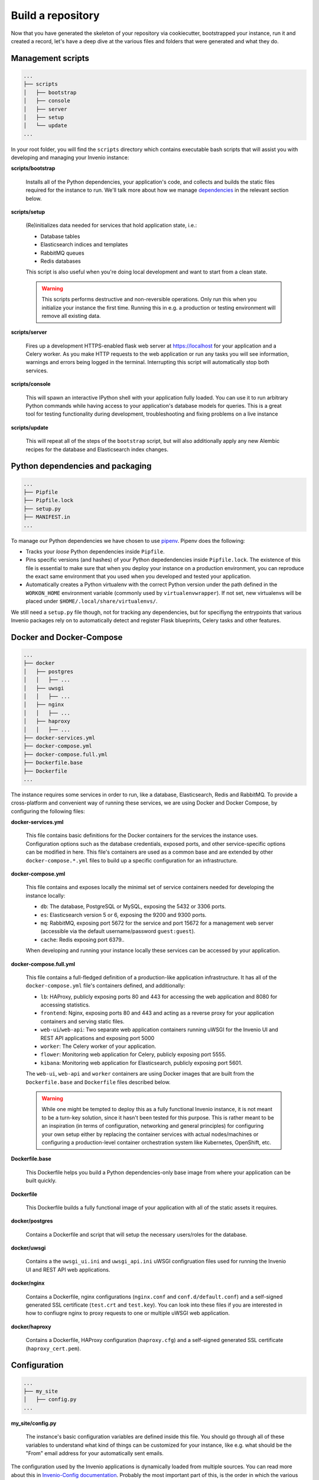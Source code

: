 ..
    This file is part of Invenio.
    Copyright (C) 2018 CERN.

    Invenio is free software; you can redistribute it and/or modify it
    under the terms of the MIT License; see LICENSE file for more details.

Build a repository
==================

Now that you have generated the skeleton of your repository via cookiecutter,
bootstrapped your instance, run it and created a record, let's have a deep dive
at the various files and folders that were generated and what they do.

Management scripts
------------------

.. code-block:: shell

    ...
    ├── scripts
    │   ├── bootstrap
    │   ├── console
    │   ├── server
    │   ├── setup
    │   └── update
    ...

In your root folder, you will find the ``scripts`` directory which contains
executable bash scripts that will assist you with developing and managing your
Invenio instance:

**scripts/bootstrap**

  Installs all of the Python dependencies, your application's code, and
  collects and builds the static files required for the instance to run. We'll
  talk more about how we manage `dependencies`_ in the relevant section below.

**scripts/setup**

  (Re)initializes data needed for services that hold application state, i.e.:

  - Database tables
  - Elasticsearch indices and templates
  - RabbitMQ queues
  - Redis databases

  This script is also useful when you're doing local development and want to
  start from a clean state.

  .. warning::

      This scripts performs destructive and non-reversible operations. Only run
      this when you initialize your instance the first time. Running this in
      e.g. a production or testing environment will remove all existing data.

**scripts/server**

  Fires up a development HTTPS-enabled flask web server at https://localhost
  for your application and a Celery worker. As you make HTTP requests to the
  web application or run any tasks you will see information, warnings and
  errors being logged in the terminal. Interrupting this script will
  automatically stop both services.

**scripts/console**

  This will spawn an interactive IPython shell with your application fully
  loaded. You can use it to run arbitrary Python commands while having access
  to your application's database models for queries. This is a great tool for
  testing functionality during development, troubleshooting and fixing problems
  on a live instance

**scripts/update**

  This will repeat all of the steps of the ``bootstrap`` script, but will also
  additionally apply any new Alembic recipes for the database and Elasticsearch
  index changes.

.. _dependencies:

Python dependencies and packaging
---------------------------------

.. code-block:: shell

    ...
    ├── Pipfile
    ├── Pipfile.lock
    ├── setup.py
    ├── MANIFEST.in
    ...

To manage our Python dependencies we have chosen to use `pipenv
<https://pipenv.readthedocs.io>`_. Pipenv does the following:

- Tracks your *loose* Python dependencies inside ``Pipfile``.
- Pins specific versions (and hashes) of your Python depedendencies inside
  ``Pipfile.lock``. The existence of this file is essential to make sure that
  when you deploy your instance on a production environment, you can reproduce
  the exact same environment that you used when you developed and tested your
  application.
- Automatically creates a Python virtualenv with the correct Python version
  under the path defined in the ``WORKON_HOME`` environment variable (commonly
  used by ``virtualenvwrapper``). If not set, new virtualenvs will be placed
  under ``$HOME/.local/share/virtualenvs/``.

We still need a ``setup.py`` file though, not for tracking any dependencies,
but for specifiyng the entrypoints that various Invenio packages rely on to
automatically detect and register Flask blueprints, Celery tasks and other
features.

Docker and Docker-Compose
-------------------------

.. code-block:: shell

    ...
    ├── docker
    │   ├── postgres
    │   │   ├── ...
    │   ├── uwsgi
    │   │   ├── ...
    │   ├── nginx
    │   │   ├── ...
    │   ├── haproxy
    │   │   ├── ...
    ├── docker-services.yml
    ├── docker-compose.yml
    ├── docker-compose.full.yml
    ├── Dockerfile.base
    ├── Dockerfile
    ...

The instance requires some services in order to run, like a database,
Elasticsearch, Redis and RabbitMQ. To provide a cross-platform and convenient
way of running these services, we are using Docker and Docker Compose, by
configuring the following files:

**docker-services.yml**

  This file contains basic definitions for the Docker containers for the
  services the instance uses. Configuration options such as the database
  credentials, exposed ports, and other service-specific options can be
  modified in here. This file's containers are used as a common base and are
  extended by other ``docker-compose.*.yml`` files to build up a specific
  configuration for an infrastructure.

**docker-compose.yml**

  This file contains and exposes locally the minimal set of service containers
  needed for developing the instance locally:

  - ``db``: The database, PostgreSQL or MySQL, exposing the 5432 or 3306 ports.
  - ``es``: Elasticsearch version 5 or 6, exposing the 9200 and 9300 ports.
  - ``mq``: RabbitMQ, exposing port 5672 for the service and port 15672 for a
    management web server (accessible via the default username/password
    ``guest:guest``).
  - ``cache``: Redis exposing port 6379..

  When developing and running your instance locally these services can be
  accessed by your application.

**docker-compose.full.yml**

  This file contains a full-fledged definition of a production-like application
  infrastructure. It has all of the ``docker-compose.yml`` file's containers
  defined, and additionally:

  - ``lb``: HAProxy, publicly exposing ports 80 and 443 for accessing the web
    application and 8080 for accessing statistics.
  - ``frontend``: Nginx, exposing ports 80 and 443 and acting as a reverse
    proxy for your application containers and serving static files.
  - ``web-ui``/``web-api``: Two separate web application containers running
    uWSGI for the Invenio UI and REST API applications and exposing port 5000
  - ``worker``: The Celery worker of your application.
  - ``flower``: Monitoring web application for Celery, publicly exposing port
    5555.
  - ``kibana``: Monitoring web application for Elasticsearch, publicly exposing
    port 5601.

  The ``web-ui``, ``web-api`` and ``worker`` containers are using Docker images
  that are built from the ``Dockerfile.base`` and ``Dockerfile`` files
  described below.

  .. warning::

      While one might be tempted to deploy this as a fully functional Invenio
      instance, it is not meant to be a turn-key solution, since it hasn't been
      tested for this purpose. This is rather meant to be an inspiration (in
      terms of configuration, networking and general principles) for
      configuring your own setup either by replacing the container services
      with actual nodes/machines or configuring a production-level container
      orchestration system like Kubernetes, OpenShift, etc.

**Dockerfile.base**

  This Dockerfile helps you build a Python dependencies-only base image from
  where your application can be built quickly.

**Dockerfile**

  This Dockerfile builds a fully functional image of your application with all
  of the static assets it requires.

**docker/postgres**

  Contains a Dockerfile and script that will setup the necessary users/roles
  for the database.

**docker/uwsgi**

  Contains a the ``uwsgi_ui.ini`` and ``uwsgi_api.ini`` uWSGI configruation
  files used for running the Invenio UI and REST API web applications.

**docker/nginx**

  Contains a Dockerfile, nginx configurations (``nginx.conf`` and
  ``conf.d/default.conf``) and a self-signed generated SSL certificate
  (``test.crt`` and ``test.key``). You can look into these files if you are
  interested in how to confiugre nginx to proxy requests to one or multiple
  uWSGI web application.

**docker/haproxy**

  Contains a Dockerfile, HAProxy configuration (``haproxy.cfg``) and a
  self-signed generated SSL certificate (``haproxy_cert.pem``).

Configuration
-------------

.. code-block:: shell

    ...
    ├── my_site
    │   ├── config.py
    ...

**my_site/config.py**

  The instance's basic configuration variables are defined inside this file.
  You should go through all of these variables to understand what kind of
  things can be customized for your instance, like e.g. what should be the
  "From" email address for your automatically sent emails.

The configuration used by the Invenio applications is dynamically loaded from
multiple sources. You can read more about this in `Invenio-Config documentation
<https://invenio-config.readthedocs.io>`_. Probably the most important part of
this, is the order in which the various configuration sources are loaded, which
allows you to effectively override any config variable. The following list
describes this order (every item overrides the one above it):

- Configuation modules defined in ``invenio_config.module`` entrypoints.
  ``my_site.config`` is actually one of them. You can add as many as you want
  and they will be applied in alphabetical order of the entrypoint name.
- Configuration in the ``<app.instance_path>/invenio.cfg``. For local
  development this is usually ``${VIRUAL_ENV}/var/instance/invenio.cfg``.
- ``INVENIO_XYZ`` environment variables. If for example you want to override
  the ``SECRET_KEY``, you would have to do ``export
  INVENIO_SECRET_KEY="my-secret"``.

Tests
-----

.. code-block:: shell

    ...
    ├── tests
    │   ├── api
    │   │   ├── conftest.py
    │   │   └── test_api_simple_flow.py
    │   ├── e2e
    │   │   ├── conftest.py
    │   │   └── test_front_page.py
    │   ├── ui
    │   │   └── conftest.py
    │   ├── conftest.py
    │   └── test_version.py
    ├── pytest.ini
    ├── run-tests.sh
    ...

In Invenio we're using the Python `pytest <https://pytest.org/>`_ library for
testing. All of the instance's tests are placed in the ``tests/`` directory.

**tests/ui/**

  Includes tests that use the UI application views.

**tests/api/**

  Includes tests that use the REST API application views.

**tests/e2e/**

  Includes Selenium-based end-to-end tests which access both the UI and REST
  API applications.

**pytest.ini**

  Used to configure ``pytest`` and its various plugins.

**run-tests.sh**

  You can run this script locally or in your CI/CD pipeline and it will check:

  - Your Python dependencies for security vulnerabilities using
    `pyup.io's "safety" library <https://github.com/pyupio/safety>`_.
  - Your docs styling based on `PEP 257
    <https://www.python.org/dev/peps/pep-0257/>`_.
  - Your Python import for the correct sorting order using `isort
    <https://readthedocs.org/projects/isort/>`_.
  - Your ``MANIFEST.in`` for any missing entries.
  - Your docs are building without errors.
  - That your tests are passing.

Documentation
-------------

.. code-block:: shell

    ...
    ├── docs
    │   ├── api.rst
    │   ├── authors.rst
    │   ├── changes.rst
    │   ├── configuration.rst
    │   ├── conf.py
    │   ├── contributing.rst
    │   ├── index.rst
    │   ├── installation.rst
    │   ├── license.rst
    │   ├── make.bat
    │   ├── Makefile
    │   ├── requirements.txt
    │   └── usage.rst
    ├── AUTHORS.rst
    ├── CHANGES.rst
    ├── CONTRIBUTING.rst
    ├── INSTALL.rst
    ├── README.rst
    ...

To build the instance's documentation we're using `Sphinx docs
<https://www.sphinx-doc.org>`_ and `reStructuredText
<http://docutils.sourceforge.net/rst.html>`_ as a markup language.

**docs/*.rst**

  The various ``.rst`` files are placed in the root of your repository and in
  the ``docs/`` directory, and will be used to build your instance's
  documentation, via running ``pipenv run build_sphinx``.

**docs/conf.py**

  This is the place where various documentation configuration variables can be
  set. You can have a look at it and tweak things based `Sphinx docs' extensive
  section on its configuration
  <http://www.sphinx-doc.org/en/master/usage/configuration.html>`
